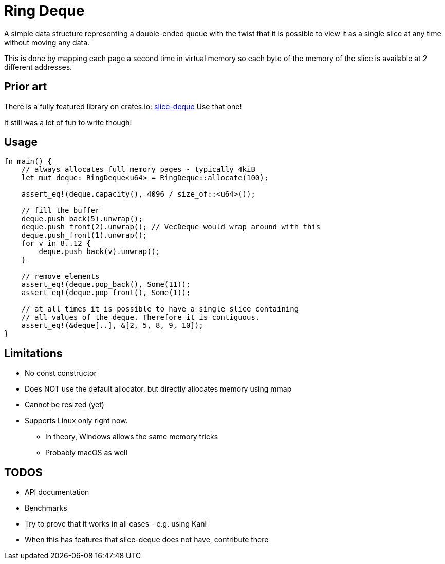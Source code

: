 = Ring Deque

A simple data structure representing a double-ended queue with the twist that it is possible to view it as a
single slice at any time without moving any data.

This is done by mapping each page a second time in virtual memory so each byte of the memory of the slice is available
at 2 different addresses.

== Prior art
There is a fully featured library on crates.io: https://crates.io/crates/slice-deque[slice-deque]
Use that one!

It still was a lot of fun to write though!

== Usage

[source,rust]
----
fn main() {
    // always allocates full memory pages - typically 4kiB
    let mut deque: RingDeque<u64> = RingDeque::allocate(100);

    assert_eq!(deque.capacity(), 4096 / size_of::<u64>());

    // fill the buffer
    deque.push_back(5).unwrap();
    deque.push_front(2).unwrap(); // VecDeque would wrap around with this
    deque.push_front(1).unwrap();
    for v in 8..12 {
        deque.push_back(v).unwrap();
    }

    // remove elements
    assert_eq!(deque.pop_back(), Some(11));
    assert_eq!(deque.pop_front(), Some(1));

    // at all times it is possible to have a single slice containing
    // all values of the deque. Therefore it is contiguous.
    assert_eq!(&deque[..], &[2, 5, 8, 9, 10]);
}
----

== Limitations
* No const constructor
* Does NOT use the default allocator, but directly allocates memory using mmap
* Cannot be resized (yet)
* Supports Linux only right now.
** In theory, Windows allows the same memory tricks
** Probably macOS as well

== TODOS

* API documentation
* Benchmarks
* Try to prove that it works in all cases - e.g. using Kani
* When this has features that slice-deque does not have, contribute there

